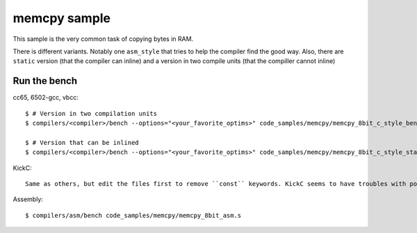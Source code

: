 memcpy sample
=============

This sample is the very common task of copying bytes in RAM.

There is different variants. Notably one ``asm_style`` that tries to help the compiler find the good way. Also, there are ``static`` version (that the compiler can inline) and a version in two compile units (that the compiller cannot inline)

Run the bench
-------------

cc65, 6502-gcc, vbcc::

	$ # Version in two compilation units
	$ compilers/<compiler>/bench --options="<your_favorite_optims>" code_samples/memcpy/memcpy_8bit_c_style_bench.c code_samples/memcpy/memcpy_8bit_c_style.c

	$ # Version that can be inlined
	$ compilers/<compiler>/bench --options="<your_favorite_optims>" code_samples/memcpy/memcpy_8bit_c_style_static.c

KickC::

	Same as others, but edit the files first to remove ``const`` keywords. KickC seems to have troubles with pointers to constants.

Assembly::

	$ compilers/asm/bench code_samples/memcpy/memcpy_8bit_asm.s
